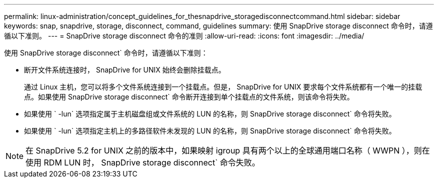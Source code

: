 ---
permalink: linux-administration/concept_guidelines_for_thesnapdrive_storagedisconnectcommand.html 
sidebar: sidebar 
keywords: snap, snapdrive, storage, disconnect, command, guidelines 
summary: 使用 SnapDrive storage disconnect 命令时，请遵循以下准则。 
---
= SnapDrive storage disconnect 命令的准则
:allow-uri-read: 
:icons: font
:imagesdir: ../media/


[role="lead"]
使用 SnapDrive storage disconnect` 命令时，请遵循以下准则：

* 断开文件系统连接时， SnapDrive for UNIX 始终会删除挂载点。
+
通过 Linux 主机，您可以将多个文件系统连接到一个挂载点。但是， SnapDrive for UNIX 要求每个文件系统都有一个唯一的挂载点。如果使用 SnapDrive storage disconnect` 命令断开连接到单个挂载点的文件系统，则该命令将失败。

* 如果使用 ` -lun` 选项指定属于主机磁盘组或文件系统的 LUN 的名称，则 SnapDrive storage disconnect` 命令将失败。
* 如果使用 ` -lun` 选项指定主机上的多路径软件未发现的 LUN 的名称，则 SnapDrive storage disconnect` 命令将失败。



NOTE: 在 SnapDrive 5.2 for UNIX 之前的版本中，如果映射 igroup 具有两个以上的全球通用端口名称（ WWPN ），则在使用 RDM LUN 时， SnapDrive storage disconnect` 命令失败。
